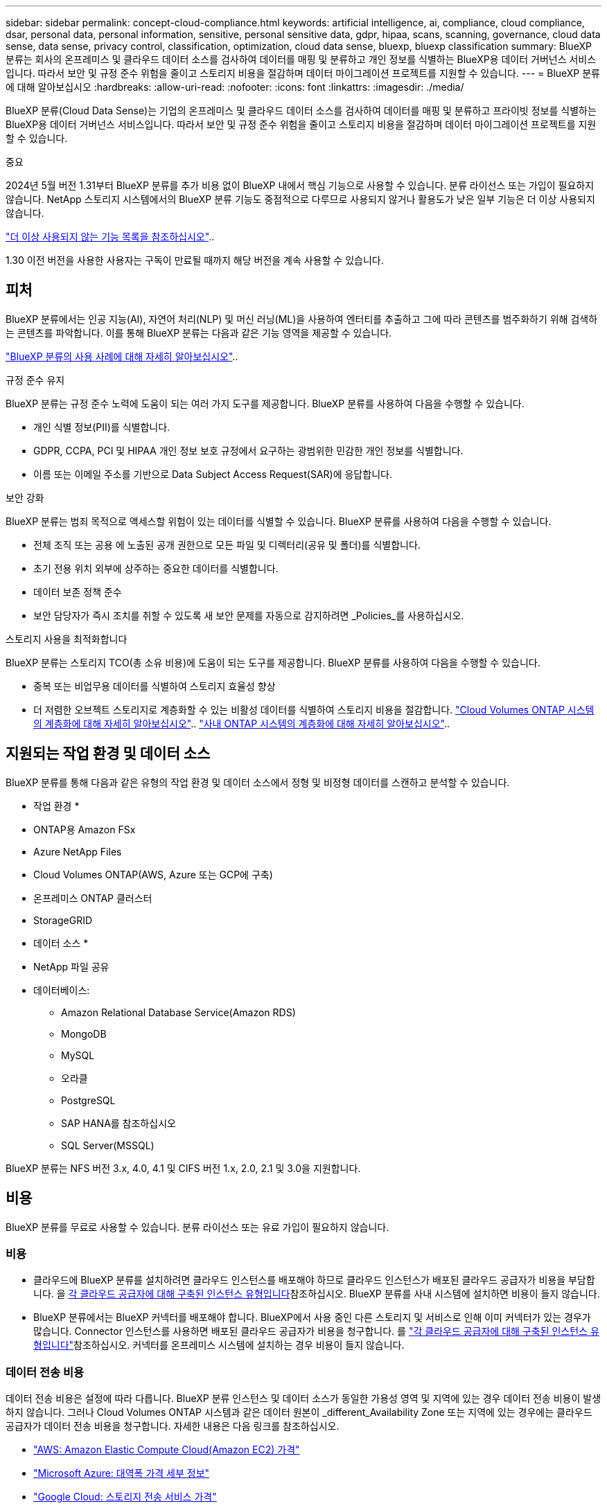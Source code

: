---
sidebar: sidebar 
permalink: concept-cloud-compliance.html 
keywords: artificial intelligence, ai, compliance, cloud compliance, dsar, personal data, personal information, sensitive, personal sensitive data, gdpr, hipaa, scans, scanning,  governance, cloud data sense, data sense, privacy control, classification, optimization, cloud data sense, bluexp, bluexp classification 
summary: BlueXP 분류는 회사의 온프레미스 및 클라우드 데이터 소스를 검사하여 데이터를 매핑 및 분류하고 개인 정보를 식별하는 BlueXP용 데이터 거버넌스 서비스입니다. 따라서 보안 및 규정 준수 위험을 줄이고 스토리지 비용을 절감하며 데이터 마이그레이션 프로젝트를 지원할 수 있습니다. 
---
= BlueXP 분류에 대해 알아보십시오
:hardbreaks:
:allow-uri-read: 
:nofooter: 
:icons: font
:linkattrs: 
:imagesdir: ./media/


[role="lead"]
BlueXP 분류(Cloud Data Sense)는 기업의 온프레미스 및 클라우드 데이터 소스를 검사하여 데이터를 매핑 및 분류하고 프라이빗 정보를 식별하는 BlueXP용 데이터 거버넌스 서비스입니다. 따라서 보안 및 규정 준수 위험을 줄이고 스토리지 비용을 절감하며 데이터 마이그레이션 프로젝트를 지원할 수 있습니다.

[]
====
중요

2024년 5월 버전 1.31부터 BlueXP 분류를 추가 비용 없이 BlueXP 내에서 핵심 기능으로 사용할 수 있습니다. 분류 라이선스 또는 가입이 필요하지 않습니다. NetApp 스토리지 시스템에서의 BlueXP 분류 기능도 중점적으로 다루므로 사용되지 않거나 활용도가 낮은 일부 기능은 더 이상 사용되지 않습니다.

link:reference-free-paid.html["더 이상 사용되지 않는 기능 목록을 참조하십시오"]..

1.30 이전 버전을 사용한 사용자는 구독이 만료될 때까지 해당 버전을 계속 사용할 수 있습니다.

====


== 피처

BlueXP 분류에서는 인공 지능(AI), 자연어 처리(NLP) 및 머신 러닝(ML)을 사용하여 엔터티를 추출하고 그에 따라 콘텐츠를 범주화하기 위해 검색하는 콘텐츠를 파악합니다. 이를 통해 BlueXP 분류는 다음과 같은 기능 영역을 제공할 수 있습니다.

https://bluexp.netapp.com/netapp-cloud-data-sense["BlueXP 분류의 사용 사례에 대해 자세히 알아보십시오"^]..

.규정 준수 유지
BlueXP 분류는 규정 준수 노력에 도움이 되는 여러 가지 도구를 제공합니다. BlueXP 분류를 사용하여 다음을 수행할 수 있습니다.

* 개인 식별 정보(PII)를 식별합니다.
* GDPR, CCPA, PCI 및 HIPAA 개인 정보 보호 규정에서 요구하는 광범위한 민감한 개인 정보를 식별합니다.
* 이름 또는 이메일 주소를 기반으로 Data Subject Access Request(SAR)에 응답합니다.


.보안 강화
BlueXP 분류는 범죄 목적으로 액세스할 위험이 있는 데이터를 식별할 수 있습니다. BlueXP 분류를 사용하여 다음을 수행할 수 있습니다.

* 전체 조직 또는 공용 에 노출된 공개 권한으로 모든 파일 및 디렉터리(공유 및 폴더)를 식별합니다.
* 초기 전용 위치 외부에 상주하는 중요한 데이터를 식별합니다.
* 데이터 보존 정책 준수
* 보안 담당자가 즉시 조치를 취할 수 있도록 새 보안 문제를 자동으로 감지하려면 _Policies_를 사용하십시오.


.스토리지 사용을 최적화합니다
BlueXP 분류는 스토리지 TCO(총 소유 비용)에 도움이 되는 도구를 제공합니다. BlueXP 분류를 사용하여 다음을 수행할 수 있습니다.

* 중복 또는 비업무용 데이터를 식별하여 스토리지 효율성 향상
* 더 저렴한 오브젝트 스토리지로 계층화할 수 있는 비활성 데이터를 식별하여 스토리지 비용을 절감합니다. https://docs.netapp.com/us-en/bluexp-cloud-volumes-ontap/concept-data-tiering.html["Cloud Volumes ONTAP 시스템의 계층화에 대해 자세히 알아보십시오"^].. https://docs.netapp.com/us-en/bluexp-tiering/concept-cloud-tiering.html["사내 ONTAP 시스템의 계층화에 대해 자세히 알아보십시오"^]..




== 지원되는 작업 환경 및 데이터 소스

BlueXP 분류를 통해 다음과 같은 유형의 작업 환경 및 데이터 소스에서 정형 및 비정형 데이터를 스캔하고 분석할 수 있습니다.

* 작업 환경 *

* ONTAP용 Amazon FSx
* Azure NetApp Files
* Cloud Volumes ONTAP(AWS, Azure 또는 GCP에 구축)
* 온프레미스 ONTAP 클러스터
* StorageGRID


* 데이터 소스 *

* NetApp 파일 공유
* 데이터베이스:
+
** Amazon Relational Database Service(Amazon RDS)
** MongoDB
** MySQL
** 오라클
** PostgreSQL
** SAP HANA를 참조하십시오
** SQL Server(MSSQL)




BlueXP 분류는 NFS 버전 3.x, 4.0, 4.1 및 CIFS 버전 1.x, 2.0, 2.1 및 3.0을 지원합니다.



== 비용

BlueXP 분류를 무료로 사용할 수 있습니다. 분류 라이선스 또는 유료 가입이 필요하지 않습니다.



=== 비용

* 클라우드에 BlueXP 분류를 설치하려면 클라우드 인스턴스를 배포해야 하므로 클라우드 인스턴스가 배포된 클라우드 공급자가 비용을 부담합니다. 을 <<BlueXP 분류 인스턴스입니다,각 클라우드 공급자에 대해 구축된 인스턴스 유형입니다>>참조하십시오. BlueXP 분류를 사내 시스템에 설치하면 비용이 들지 않습니다.
* BlueXP 분류에서는 BlueXP 커넥터를 배포해야 합니다. BlueXP에서 사용 중인 다른 스토리지 및 서비스로 인해 이미 커넥터가 있는 경우가 많습니다. Connector 인스턴스를 사용하면 배포된 클라우드 공급자가 비용을 청구합니다. 를 https://docs.netapp.com/us-en/bluexp-setup-admin/task-install-connector-on-prem.html["각 클라우드 공급자에 대해 구축된 인스턴스 유형입니다"^]참조하십시오. 커넥터를 온프레미스 시스템에 설치하는 경우 비용이 들지 않습니다.




=== 데이터 전송 비용

데이터 전송 비용은 설정에 따라 다릅니다. BlueXP 분류 인스턴스 및 데이터 소스가 동일한 가용성 영역 및 지역에 있는 경우 데이터 전송 비용이 발생하지 않습니다. 그러나 Cloud Volumes ONTAP 시스템과 같은 데이터 원본이 _different_Availability Zone 또는 지역에 있는 경우에는 클라우드 공급자가 데이터 전송 비용을 청구합니다. 자세한 내용은 다음 링크를 참조하십시오.

* https://aws.amazon.com/ec2/pricing/on-demand/["AWS: Amazon Elastic Compute Cloud(Amazon EC2) 가격"^]
* https://azure.microsoft.com/en-us/pricing/details/bandwidth/["Microsoft Azure: 대역폭 가격 세부 정보"^]
* https://cloud.google.com/storage-transfer/pricing["Google Cloud: 스토리지 전송 서비스 가격"^]




== BlueXP 분류 인스턴스입니다

클라우드에 BlueXP  분류를 배포하면 BlueXP 는 커넥터와 동일한 서브넷에 인스턴스를 배포합니다. https://docs.netapp.com/us-en/bluexp-setup-admin/concept-connectors.html["커넥터에 대해 자세히 알아보십시오."^]

image:diagram_cloud_compliance_instance.png["클라우드 공급자에서 실행되는 BlueXP 인스턴스 및 BlueXP 분류 인스턴스를 보여 주는 다이어그램입니다."]

기본 인스턴스에 대한 다음 사항에 유의하십시오.

* AWS에서 BlueXP  분류는 500GiB GP2 디스크로 에서 https://aws.amazon.com/ec2/instance-types/m6i/["m6i.4xLarge 인스턴스"^] 실행됩니다. 운영 체제 이미지는 Amazon Linux 2입니다. AWS에 구축할 경우 소량의 데이터를 스캔할 경우 더 작은 인스턴스 크기를 선택할 수 있습니다.
* Azure의 경우 BlueXP  분류가 500GiB 디스크를 사용하는 에서 link:https://docs.microsoft.com/en-us/azure/virtual-machines/dv3-dsv3-series#dsv3-series["standard_d16s_v3 vm"^]실행됩니다. 운영 체제 이미지는 Ubuntu 22.04입니다.
* GCP에서 BlueXP  분류는 500GiB 표준 영구 디스크가 있는 에서 link:https://cloud.google.com/compute/docs/general-purpose-machines#n2_machines["N2-표준-16 VM"^]실행됩니다. 운영 체제 이미지는 Ubuntu 22.04입니다.
* 기본 인스턴스를 사용할 수 없는 지역에서는 대체 인스턴스에서 BlueXP 분류가 실행됩니다. link:reference-instance-types.html["대체 인스턴스 유형을 참조하십시오"]..
* 인스턴스의 이름은 _CloudCompliance_이며 생성된 해시(UUID)와 연결됩니다. 예: _CloudCompliance-16b6564-38ad-4080-9a92-36f5fd2f71c7_
* Connector당 하나의 BlueXP 분류 인스턴스만 배포됩니다.


BlueXP 분류를 사내 Linux 호스트 또는 선호하는 클라우드 공급업체의 호스트에 배포할 수도 있습니다. 선택한 설치 방법에 관계없이 소프트웨어가 정확히 같은 방식으로 작동합니다. 인스턴스에 인터넷 액세스가 가능한 한 BlueXP 분류 소프트웨어의 업그레이드는 자동으로 수행됩니다.


TIP: BlueXP 분류는 지속적으로 데이터를 검사하기 때문에 인스턴스가 항상 실행 상태를 유지해야 합니다.

* 다양한 인스턴스 유형에 배포 *

CPU와 RAM이 적은 시스템에 BlueXP  분류를 배포할 수 있습니다.

[cols="18,31,51"]
|===
| 시스템 크기 | 사양 | 제한 사항 


| 매우 크게 | 32개의 CPU, 128GB RAM, 1TiB SSD | 최대 5억 개의 파일을 스캔할 수 있습니다. 


| 크게(기본값) | CPU 16개, 64GB RAM, 500GiB SSD | 최대 2억 5천만 개의 파일을 스캔할 수 있습니다. 
|===
Azure 또는 GCP에서 BlueXP  분류를 배포할 때 더 작은 인스턴스 유형을 사용하려면 ng-contact-data-sense @NetApp.com으로 이메일을 보내 지원을 요청하십시오.



== BlueXP 분류의 작동 방식

BlueXP 분류는 다음과 같이 작동합니다.

. BlueXP에서 BlueXP 분류 인스턴스를 배포합니다.
. 하나 이상의 데이터 소스에서 고급 매핑 또는 심층 스캔을 활성화할 수 있습니다.
. BlueXP 분류는 AI 학습 프로세스를 사용하여 데이터를 스캔합니다.
. 제공된 대시보드 및 보고 도구를 사용하여 규정 준수 및 거버넌스 작업에 도움을 줄 수 있습니다.




=== 스캔 작동 방식

BlueXP 분류를 활성화하고 스캔할 저장소(볼륨, 데이터베이스 스키마 또는 기타 사용자 데이터)를 선택하면 즉시 데이터 스캔이 시작되어 개인 및 중요 데이터를 식별합니다. 대부분의 경우 백업, 미러 또는 DR 사이트 대신 라이브 운영 데이터를 검사하는 데 집중해야 합니다. 그런 다음 BlueXP 분류를 통해 조직 데이터를 매핑하고, 각 파일을 분류하고, 데이터에서 엔터티와 미리 정의된 패턴을 식별하고 추출합니다. 검사 결과는 개인 정보, 민감한 개인 정보, 데이터 범주 및 파일 형식의 인덱스입니다.

BlueXP 분류는 NFS 및 CIFS 볼륨을 마운트하여 다른 클라이언트와 마찬가지로 데이터에 연결됩니다. CIFS 볼륨을 스캔하려면 Active Directory 자격 증명을 제공해야 하지만 NFS 볼륨은 읽기 전용으로 자동 액세스됩니다.

image:diagram_cloud_compliance_scan.png["클라우드 공급자에서 실행되는 BlueXP 인스턴스 및 BlueXP 분류 인스턴스를 보여 주는 다이어그램입니다. BlueXP 분류 인스턴스는 NFS 및 CIFS 볼륨과 데이터베이스에 연결하여 검사합니다."]

초기 검사 후 BlueXP 분류는 라운드 로빈 방식으로 데이터를 지속적으로 스캔하여 증분 변경을 감지합니다. 이렇게 했다면 인스턴스를 계속 실행하는 것이 중요합니다.

볼륨 수준 또는 데이터베이스 스키마 수준에서 스캔을 활성화 또는 비활성화할 수 있습니다.



=== 매핑 스캔과 분류 스캔의 차이점은 무엇입니까

BlueXP  분류에서 두 가지 유형의 스캔을 수행할 수 있습니다.

* ** 매핑 전용** 스캔은 데이터에 대한 높은 수준의 개요만 제공하며 선택한 데이터 소스에서 수행됩니다. 매핑 전용 스캔은 내부에서 데이터를 보기 위해 파일에 액세스하지 않기 때문에 스캔을 맵핑하고 분류하는 것보다 시간이 적게 걸립니다.
* ** 지도 및 분류** 스캔을 통해 데이터를 심층적으로 스캔할 수 있습니다.


매핑 전용 스캔을 사용하면 데이터를 빠르게 스캔하고 더 많은 연구가 필요할 수 있는 데이터 소스를 식별할 수 있습니다. 그런 다음 지도 및 분류 스캔을 수행할 수 있습니다.

아래 표에는 몇 가지 차이점이 나와 있습니다.

[cols="47,18,18"]
|===
| 피처 | 스캔 매핑 및 분류 | 매핑 전용 스캔 


| 스캔 속도 | 느림 | 빠릅니다 


| 가격 | 무료 | 무료 


| 용량 | 500TB로 제한됩니다 | 500TB로 제한됩니다 


| 파일 유형 및 사용된 용량 목록입니다 | 예 | 예 


| 파일 수 및 사용된 용량입니다 | 예 | 예 


| 파일의 수명 및 크기 | 예 | 예 


| 를 실행하는 능력 link:task-controlling-governance-data.html#data-mapping-report["데이터 매핑 보고서"] | 예 | 예 


| 파일 세부 정보를 보려면 데이터 조사 페이지 를 참조하십시오 | 예 | 아니요 


| 파일 내에서 이름을 검색합니다 | 예 | 아니요 


| 사용자 지정 검색 결과를 제공하는 을 만듭니다link:task-using-policies.html["정책"] | 예 | 아니요 


| 다른 보고서를 실행할 수 있습니다 | 예 | 아니요 


| 파일에서 메타데이터를 볼 수 있는 기능 * | 아니요 | 예 
|===
* 매핑 스캔 중에 파일에서 다음 메타데이터가 추출됩니다.

* 작업 환경
* 작업 환경 유형입니다
* 저장소 저장소
* 파일 형식
* 사용된 용량입니다
* 파일 수입니다
* 파일 크기
* 파일 생성
* 파일 마지막 액세스
* 파일이 마지막으로 수정되었습니다
* 파일 검색 시간
* 권한 추출


.거버넌스 대시보드의 차이점:
[%collapsible]
====
[cols="40,25,25"]
|===
| 피처 | 매핑 및 분류 | 지도 


| 오래된 데이터입니다 | 예 | 예 


| 비즈니스 데이터가 아닌 데이터 | 예 | 예 


| 중복된 파일 | 예 | 예 


| 미리 정의된 정책 | 예 | 아니요 


| 사용자 지정 정책 | 예 | 예 


| DDA 보고서 | 예 | 예 


| 매핑 보고서 | 예 | 예 


| 감도 수준 감지 | 예 | 아니요 


| 권한이 넓은 중요한 데이터 | 예 | 아니요 


| 권한을 엽니다 | 예 | 예 


| 데이터 사용 기간 | 예 | 예 


| 데이터의 크기입니다 | 예 | 예 


| 범주 | 예 | 아니요 


| 파일 형식 | 예 | 예 
|===
====
.규정 준수 대시보드의 차이점:
[%collapsible]
====
[cols="40,25,25"]
|===
| 피처 | 매핑 및 분류 | 지도 


| 개인 정보 | 예 | 아니요 


| 민감한 개인 정보 | 예 | 아니요 


| 개인정보 보호 위험 평가 보고서 | 예 | 아니요 


| HIPAA 보고서 | 예 | 아니요 


| PCI DSS 보고서 | 예 | 아니요 
|===
====
.조사 필터 차이점:
[%collapsible]
====
[cols="40,25,25"]
|===
| 피처 | 매핑 및 분류 | 지도 


| 정책 | 예 | 예 


| 작업 환경 유형입니다 | 예 | 예 


| 작업 환경 | 예 | 예 


| 저장소 저장소 | 예 | 예 


| 파일 형식 | 예 | 예 


| 파일 크기 | 예 | 예 


| 만든 시간 | 예 | 예 


| 검색된 시간 | 예 | 예 


| 마지막 수정 | 예 | 예 


| 마지막 액세스 | 예 | 예 


| 권한을 엽니다 | 예 | 예 


| 파일 디렉토리 경로입니다 | 예 | 예 


| 범주 | 예 | 아니요 


| 감도 수준 | 예 | 아니요 


| 식별자 수입니다 | 예 | 아니요 


| 개인 데이터 | 예 | 아니요 


| 민감한 개인 데이터 | 예 | 아니요 


| 데이터 제목 | 예 | 아니요 


| 중복 | 예 | 예 


| 분류 상태입니다 | 예 | 상태는 항상 "제한된 통찰력"입니다. 


| 스캔 분석 이벤트 | 예 | 예 


| 파일 해시 | 예 | 예 


| 액세스 권한이 있는 사용자 수입니다 | 예 | 예 


| 사용자/그룹 권한 | 예 | 예 


| 파일 소유자 | 예 | 예 


| 디렉터리 유형입니다 | 예 | 예 
|===
====


=== BlueXP 분류 스캔 데이터의 속도

스캔 속도는 네트워크 지연 시간, 디스크 지연 시간, 네트워크 대역폭, 환경 크기 및 파일 배포 크기의 영향을 받습니다.

* 매핑 전용 스캔을 수행할 때 BlueXP  분류는 하루에 100-150개의 데이터 TiB를 스캔할 수 있습니다.
* 지도 및 분류 스캔을 수행할 때 BlueXP  분류는 하루에 15-40개의 TiB 데이터를 스캔할 수 있습니다.




== BlueXP  분류에서 분류하는 정보입니다

BlueXP 분류는 데이터(파일)에 범주를 수집, 색인 및 할당합니다. BlueXP 분류 인덱스의 데이터는 다음과 같습니다.

* * 표준 메타데이터 * 파일 정보: 파일 유형, 크기, 생성 및 수정 날짜 등.
* * 개인 정보 *: 이메일 주소, 식별 번호 또는 신용 카드 번호와 같은 개인 식별 정보(PII). link:task-controlling-private-data.html#view-files-that-contain-personal-data["개인 데이터에 대해 자세히 알아보십시오"^]..
* * 민감한 개인 데이터 *: GDPR 및 기타 개인 정보 보호 규정에 정의된 건강 데이터, 인종 또는 정치적 견해와 같은 민감한 개인 정보의 특별한 유형(SPii). link:task-controlling-private-data.html#view-files-that-contain-sensitive-personal-data["중요한 개인 데이터에 대해 자세히 알아보십시오"^]..
* * 카테고리 * : BlueXP  분류는 스캔된 데이터를 가지고 다른 유형의 카테고리로 나눕니다. 범주는 각 파일의 콘텐츠 및 메타데이터에 대한 AI 분석을 기반으로 하는 주제입니다. link:task-controlling-private-data.html#view-files-by-categories["범주에 대해 자세히 알아보십시오"^]..
* * 유형 * : BlueXP  분류는 스캔된 데이터를 파일 유형별로 분류합니다. link:task-controlling-private-data.html#view-files-by-file-types["유형에 대해 자세히 알아보십시오"^]..
* * 이름 엔티티 인식 * : BlueXP  분류는 AI를 사용하여 문서에서 사람들의 자연 이름을 추출합니다. link:task-generating-compliance-reports.html#what-is-a-data-subject-access-request["데이터 주체 액세스 요청에 응답하는 방법에 대해 알아봅니다"^]..




== 네트워킹 개요

BlueXP는 Connector 인스턴스의 인바운드 HTTP 연결을 활성화하는 보안 그룹과 함께 BlueXP 분류 인스턴스를 배포합니다.

SaaS 모드에서 BlueXP에 연결할 때 HTTPS를 통해 BlueXP에 연결되며 브라우저와 BlueXP 분류 인스턴스 간에 전송되는 프라이빗 데이터는 TLS 1.2를 사용하는 엔드 투 엔드 암호화로 보안이 유지됩니다. 즉, NetApp과 타사가 이 데이터를 읽을 수 없습니다.

아웃바운드 규칙은 완전히 열립니다. BlueXP 분류 소프트웨어를 설치 및 업그레이드하고 사용 지표를 전송하려면 인터넷 액세스가 필요합니다.

엄격한 네트워킹 요구 사항이 있는 경우link:task-deploy-cloud-compliance.html#review-prerequisites["BlueXP 분류 접촉부에 대한 엔드포인트에 대해 알아보십시오"^].



== BlueXP  분류에서 사용자 역할

각 사용자에게 할당된 역할은 BlueXP  내 및 BlueXP  분류 내에서 서로 다른 기능을 제공합니다. 자세한 내용은 다음을 참조하십시오.

* https://docs.netapp.com/us-en/bluexp-setup-admin/reference-iam-predefined-roles.html["BlueXP  IAM 역할"] (표준 모드에서 BlueXP 를 사용하는 경우)
* https://docs.netapp.com/us-en/bluexp-setup-admin/reference-user-roles.html["BlueXP  계정 역할"^] (제한된 모드 또는 개인 모드에서 BlueXP 를 사용하는 경우)

